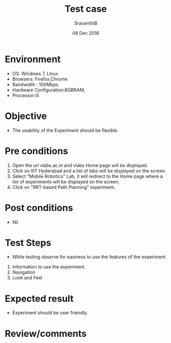 #+Title: Test case
#+Date: 08 Dec 2016
#+Author: SravanthiB

* Environment

  +  OS: Windows 7, Linux
  +  Browsers: Firefox,Chrome
  +  Bandwidth : 100Mbps
  +  Hardware Configuration:8GBRAM,
  +  Processor:i5

* Objective

  + The usability of the Experiment should be flexible. 
     
* Pre conditions

  1. Open the url vlabs.ac.in and vlabs Home page will be displayed.
  2. Click on IIIT Hyderabad and a list of labs will be displayed on
     the screen.
  3. Select "Mobile Robotics" Lab, it will redirect to the Home
     page where a list of experiments will be displayed on the screen.
  4. Click on "RRT-based Path Planning" experiment.

* Post conditions

  +  Nil
     
* Test Steps

  +  While testing observe for easiness to use the features of the experiment

  1.  Information to use the experiment.
  2.  Navigation
  3.  Look and Feel

* Expected result

   +  Experiment should be user friendly.

* Review/comments
